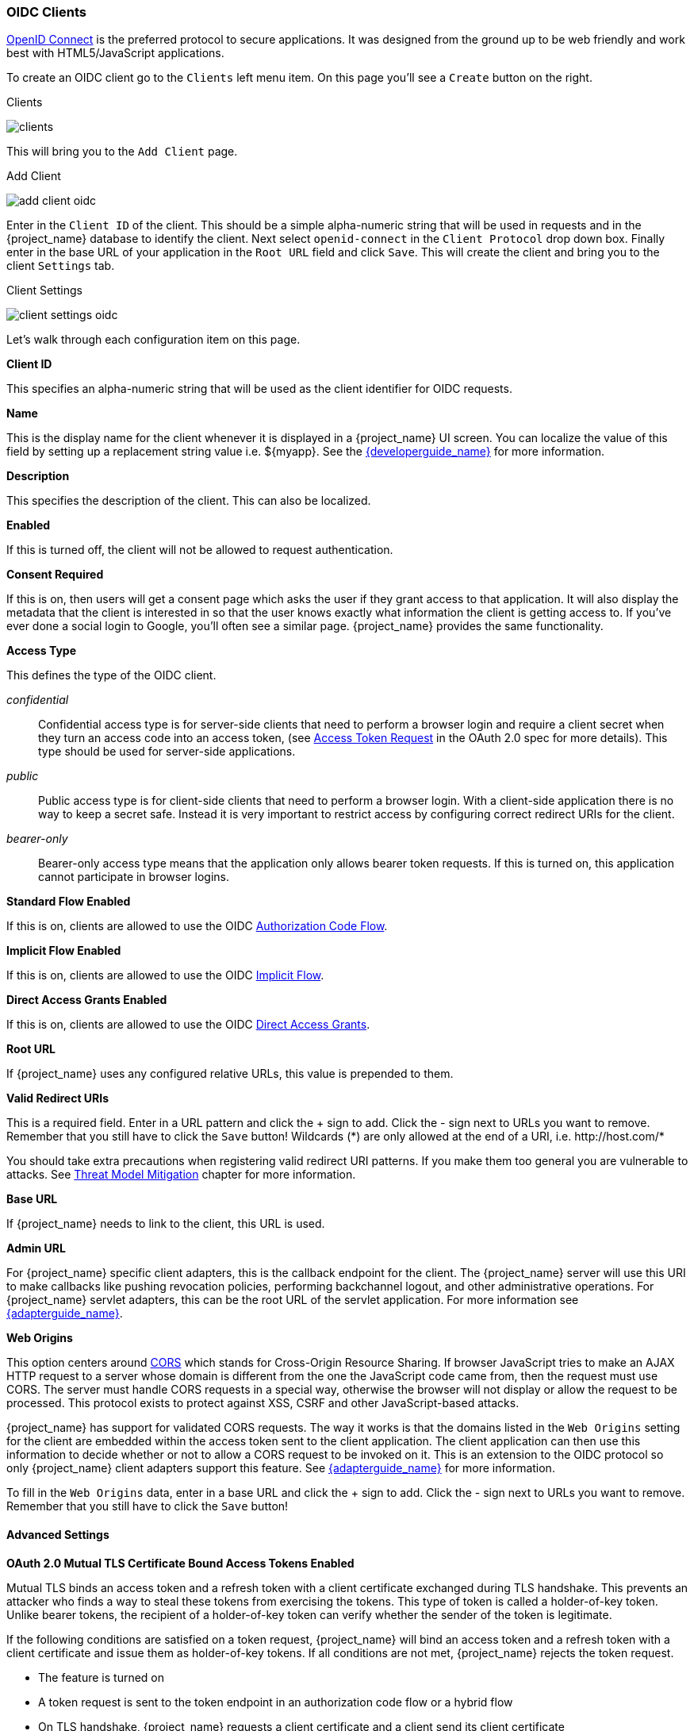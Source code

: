 
=== OIDC Clients

<<_oidc,OpenID Connect>> is the preferred protocol to secure applications.  It was designed from the ground up to be web friendly
and work best with HTML5/JavaScript applications.

To create an OIDC client go to the `Clients` left menu item.  On this page you'll see a `Create` button on the right.

.Clients
image:{project_images}/clients.png[]

This will bring you to the `Add Client` page.


.Add Client
image:{project_images}/add-client-oidc.png[]

Enter in the `Client ID` of the client.  This should be a simple
alpha-numeric string that will be used in requests and in the {project_name} database to identify the client.
Next select `openid-connect` in the `Client Protocol` drop down box.
Finally enter in the base URL of your
application in the `Root URL` field and click `Save`.  This will create the client and bring you to the client `Settings`
tab.

.Client Settings
image:{project_images}/client-settings-oidc.png[]

Let's walk through each configuration item on this page.

*Client ID*

This specifies an alpha-numeric string that will be used as the client identifier for OIDC requests.

*Name*

This is the display name for the client whenever it is displayed in a {project_name} UI screen.  You can localize
the value of this field by setting up a replacement string value i.e. $\{myapp}.  See the link:{developerguide_link}[{developerguide_name}]
for more information.

*Description*

This specifies the description of the client.  This can also be localized.

*Enabled*

If this is turned off, the client will not be allowed to request authentication.

*Consent Required*

If this is on, then users will get a consent page which asks the user if they grant access to that application.  It will also
display the metadata that the client is interested in so that the user knows exactly what information the client is getting access to.
If you've ever done a social login to Google, you'll often see a similar page.  {project_name} provides the same functionality.

[[_access-type]]
*Access Type*

This defines the type of the OIDC client.

_confidential_::
  Confidential access type is for server-side clients that need to perform a browser login and require a client secret when they turn an access code into an access token,
  (see https://tools.ietf.org/html/rfc6749#section-4.1.3[Access Token Request] in the OAuth 2.0 spec for more details). This type should be used for server-side applications.

_public_::
  Public access type is for client-side clients that need to perform a browser login. With a client-side application there is no way to keep a secret safe. Instead it is very important to restrict  access by configuring correct redirect URIs for the client.

_bearer-only_::
  Bearer-only access type means that the application only allows bearer token requests.
  If this is turned on, this application cannot participate in browser logins.

*Standard Flow Enabled*

If this is on, clients are allowed to use the OIDC <<_oidc-auth-flows,Authorization Code Flow>>.

*Implicit Flow Enabled*

If this is on, clients are allowed to use the OIDC <<_oidc-auth-flows,Implicit Flow>>.

*Direct Access Grants Enabled*

If this is on, clients are allowed to use the OIDC <<_oidc-auth-flows,Direct Access Grants>>.

*Root URL*

If {project_name} uses any configured relative URLs, this value is prepended to them.

*Valid Redirect URIs*

This is a required field.  Enter in a URL pattern and click the + sign to add.  Click the - sign next to URLs you want to remove.
Remember that you still have to click the `Save` button!
Wildcards (*) are only allowed at the end of a URI, i.e. $$http://host.com/*$$

You should take extra precautions when registering valid redirect URI patterns. If you make
them too general you are vulnerable to attacks.  See <<_unspecific-redirect-uris, Threat Model Mitigation>> chapter
for more information.

*Base URL*

If {project_name} needs to link to the client, this URL is used.

*Admin URL*

For {project_name} specific client adapters, this is the callback endpoint for the client.  The {project_name}
server will use this URI to make callbacks like pushing revocation policies, performing backchannel logout, and other
administrative operations.  For {project_name} servlet adapters, this can be the root URL of the servlet application.
For more information see link:{adapterguide_link}[{adapterguide_name}].

*Web Origins*

This option centers around link:http://www.w3.org/TR/cors/[CORS] which stands for Cross-Origin Resource Sharing.
If browser JavaScript tries to make an AJAX HTTP request to a server whose domain is different from the one the
JavaScript code came from, then the request must use CORS.
The server must handle CORS requests in a special way, otherwise the browser will not display or allow the request to be processed.
This protocol exists to protect against XSS, CSRF and other JavaScript-based attacks.

{project_name} has support for validated CORS requests.  The way it works is that the domains listed in the
`Web Origins` setting for the client are embedded within the access token sent to the client application.  The client
application can then use this information to decide whether or not to allow a CORS request to be invoked on it.  This is
an extension to the OIDC protocol so only {project_name} client adapters support this feature.
See link:{adapterguide_link}[{adapterguide_name}] for more information.

To fill in the `Web Origins` data, enter in a base URL and click the + sign to add.  Click the - sign next to URLs you want to remove.
Remember that you still have to click the `Save` button!

==== Advanced Settings

[[_mtls-client-certificate-bound-tokens]]
*OAuth 2.0 Mutual TLS Certificate Bound Access Tokens Enabled*

Mutual TLS binds an access token and a refresh token with a client certificate exchanged during TLS handshake. This prevents an attacker who finds a way to steal these tokens from exercising the tokens. This type of token is called a holder-of-key token. Unlike bearer tokens, the recipient of a holder-of-key token can verify whether the sender of the token is legitimate.

If the following conditions are satisfied on a token request, {project_name} will bind an access token and a refresh token with a client certificate and issue them as holder-of-key tokens. If all conditions are not met, {project_name} rejects the token request.

* The feature is turned on
* A token request is sent to the token endpoint in an authorization code flow or a hybrid flow
* On TLS handshake, {project_name} requests a client certificate and a client send its client certificate
* On TLS handshake, {project_name} successfully verifies the client certificate

To enable mutual TLS in {project_name}, see <<_enable-mtls-wildfly, Enable mutual SSL in WildFly>>.

In the following cases, {project_name} will verify the client sending the access token or the refresh token; if verification fails, {project_name} rejects the token.

* A token refresh request is sent to the token endpoint with a holder-of-key refresh token
* A UserInfo request is sent to UserInfo endpoint with a holder-of-key access token
* A logout request is sent to Logout endpoint with a holder-of-key refresh token

Please see https://tools.ietf.org/html/draft-ietf-oauth-mtls-08#section-3[Mutual TLS Client Certificate Bound Access Tokens] in the OAuth 2.0 Mutual TLS Client Authentication and Certificate Bound Access Tokens for more details.

WARNING: None of the keycloak client adapters currently support holder-of-key token verification.
Instead, keycloak adapters currently treat access and refresh tokens as bearer tokens.

[[_proof-key-for-code-exchange]]
*Proof Key for Code Exchange (PKCE)*

When an attacker steals an authorization code that was issued to a legitimate client, PKCE prevents the attacker from receiving the tokens that apply to that code.

The administrator can select the following three options:

*Proof Key for Code Exchange Code Challenge Method*

* (blank) : {project_name} does not apply PKCE unless the client sends PKCE's parameters appropriately to {project_name}'s authorization endpoint. It is the default setting.
* S256 : {project_name} applies to the client PKCE whose code challenge method is S256.
* plain : {project_name} applies to the client PKCE whose code challenge method is plain.

Please see https://tools.ietf.org/html/rfc7636[RFC 7636 Proof Key for Code Exchange by OAuth Public Clients] for more details.

[[_jwe-id-token-encryption]]
*Signed and Encrypted ID Token Support*

{project_name} can encrypt ID token according to https://tools.ietf.org/html/rfc7516[Json Web Encryption (JWE)] specification. The administrator can determine whether encrypting ID token or not per client. This feature is disabled as default.

The key for encrypting ID token is called Content Encryption Key (CEK). {project_name} and a client need to negotiate which CEK is used and how to deliver it. The way to do so is called Key Management Mode.

JWE specification determines 5 types of Key Management Mode. {project_name} supports Key Encryption among them.

In Key Encryption, the client generates a key pair of asymmetric cryptography. The public key is used to encrypt CEK. {project_name} generates CEK per ID token, encrypts the ID token by this generated CEK and encrypts this CEK by this client's public key. The client decrypts this encrypted CEK by their private key, and decrypt the ID token by decrypted CEK. Therefore, any party other than the client is not able to decrypt ID token.

The client needs to pass their public key for encrypting CEK onto {project_name}. {project_name} supports downloading public keys from the URL the client provides. The client needs to provide their public keys according to https://tools.ietf.org/html/rfc7517[Json Web Keys (JWK)] specification. The way to do so is defined in `Signed JWT` of <<_client-credentials, Confidential Client Credentials>>. The detailed procedure is as follows:

* open the client's `Credentials` tab
* select `Signed Jwt` from `Client Authenticator` pulldown menu
* set ON to `JWKS URL` switch
* input the client's public key providing URL on `JWKS URL` textbox

Key Encryption's algorithms are defined in https://tools.ietf.org/html/rfc7518#section-4.1[Json Web Algorithm (JWA)] specification. {project_name} supports RSAES-PKCS1-v1_5(RSA1_5) and RSAES OAEP using default parameters (RSA-OAEP). The detailed procedure to select this algorithm is as follows:

* open the client's `Settings` tab
* open `Advanced Settings`
* select `RSA1_5` or `RSA-OAEP` from `ID Token Encryption Key Management Algorithm` pulldown menu

ID token encryption algorithms by CEK are also defined in https://tools.ietf.org/html/rfc7518#section-5.1[JWA] specification. {project_name} supports AES_128_CBC_HMAC_SHA_256 authenticated encryption (A128CBC-HS256) and AES GCM using 128-bit key (A128GCM). The detailed procedure to select this algorithm is as follows:

* open the client's `Settings` tab
* open `Advanced Settings`
* select `A128CBC-HS256` or `A128GCM` from `ID Token Encryption Content Encryption Algorithm` pulldown menu



